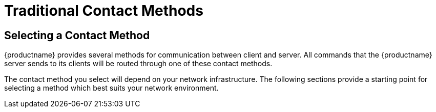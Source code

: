 [[bp.systems.management]]
= Traditional Contact Methods




== Selecting a Contact Method

{productname} provides several methods for communication between client and
server.  All commands that the {productname} server sends to its clients
will be routed through one of these contact methods.

The contact method you select will depend on your network infrastructure.
The following sections provide a starting point for selecting a method which
best suits your network environment.
